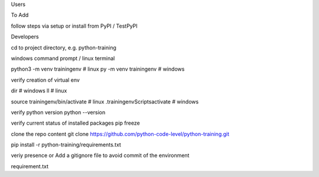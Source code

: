 Users

To Add

follow steps via setup or install from PyPI / TestPyPI


Developers

cd to project directory, e.g. python-training

windows command prompt / linux terminal

python3 -m venv trainingenv  # linux
py -m venv trainingenv   # windows

verify creation of virtual env

dir # windows
ll # linux

source trainingenv/bin/activate  # linux
.\trainingenv\Scripts\activate   # windows

verify python version
python --version

verify current status of installed packages
pip freeze

clone the repo content
git clone https://github.com/python-code-level/python-training.git


pip install -r python-training/requirements.txt

veriy presence or 
Add a gitignore file to avoid commit of the environment

requirement.txt


